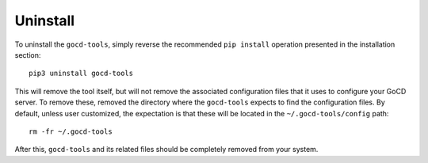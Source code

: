 Uninstall
=========

To uninstall the ``gocd-tools``, simply reverse the recommended ``pip install`` operation presented in the installation section::

    pip3 uninstall gocd-tools

This will remove the tool itself, but will not remove the associated configuration files that it uses to configure your GoCD server.
To remove these, removed the directory where the ``gocd-tools`` expects to find the configuration files.
By default, unless user customized, the expectation is that these will be located in the ``~/.gocd-tools/config`` path::

    rm -fr ~/.gocd-tools

After this, ``gocd-tools`` and its related files should be completely removed from your system.
